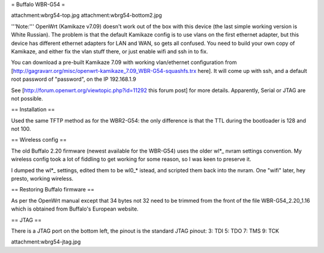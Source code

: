 = Buffalo WBR-G54 =

attachment:wbrg54-top.jpg attachment:wbrg54-bottom2.jpg

'''Note:''' OpenWrt (Kamikaze v7.09) doesn't work out of the box with this device (the last simple working version is White Russian). The problem is that the default Kamikaze config is to use vlans on the first ethernet adapter, but this device has different ethernet adapters for LAN and WAN, so gets all confused. You need to build your own copy of Kamikaze, and either fix the vlan stuff there, or just enable wifi and ssh in to fix.

You can download a pre-built Kamikaze 7.09 with working vlan/ethernet configuration from [http://gagravarr.org/misc/openwrt-kamikaze_7.09_WBR-G54-squashfs.trx here]. It will come up with ssh, and a default root password of "password", on the IP 192.168.1.9

See [http://forum.openwrt.org/viewtopic.php?id=11292 this forum post] for more details. Apparently, Serial or JTAG are not possible.

== Installation ==

Used the same TFTP method as for the WBR2-G54: the only difference is that the TTL during the bootloader is 128 and not 100.

== Wireless config ==

The old Buffalo 2.20 firmware (newest available for the WBR-G54) uses the older wl*_ nvram settings convention. My wireless config took a lot of fiddling to get working for some reason, so I was keen to preserve it.

I dumped the wl*_ settings, edited them to be wl0_* istead, and scripted them back into the nvram. One "wifi" later, hey presto, working wireless.

== Restoring Buffalo firmware ==

As per the OpenWrt manual except that 34 bytes not 32 need to be trimmed from the front of the file WBR-G54_2.20_1.16 which is obtained from Buffalo's European website.

== JTAG ==

There is a JTAG port on the bottom left, the pinout is the standard JTAG pinout: 3: TDI 5: TDO 7: TMS 9: TCK

attachment:wbrg54-jtag.jpg
